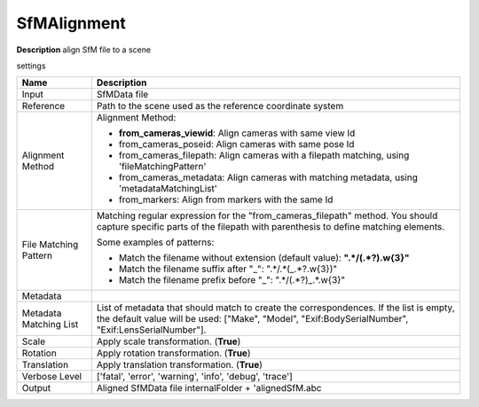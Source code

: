 SfMAlignment
============

**Description** align SfM file to a scene

settings

======================= =================================================================================================
Name                    Description
======================= =================================================================================================
Input                   SfMData file
Reference               Path to the scene used as the reference coordinate system
Alignment Method        Alignment Method:

                        * **from_cameras_viewid**: Align cameras with same view Id

                        * from_cameras_poseid: Align cameras with same pose Id

                        * from_cameras_filepath: Align cameras with a filepath matching, using 'fileMatchingPattern'

                        * from_cameras_metadata: Align cameras with matching metadata, using 'metadataMatchingList'

                        * from_markers: Align from markers with the same Id
File Matching Pattern   Matching regular expression for the "from_cameras_filepath" method.
                        You should capture specific parts of the filepath with parenthesis to define matching elements.
                        
                        Some examples of patterns:
                        
                        * Match the filename without extension (default value): **".*\/(.*?)\.\w{3}"**
                        
                        * Match the filename suffix after "_": ".*\/.*(_.*?\.\w{3})"
                        
                        * Match the filename prefix before "_": ".*\/(.*?)_.*\.\w{3}"
Metadata                
Metadata Matching List  List of metadata that should match to create the correspondences. 
                        If the list is empty, the default value will be used:
                        ["Make", "Model", "Exif:BodySerialNumber", "Exif:LensSerialNumber"].
Scale                   Apply scale transformation. (**True**)
Rotation                Apply rotation transformation. (**True**)
Translation             Apply translation transformation. (**True**)
Verbose Level           ['fatal', 'error', 'warning', 'info', 'debug', 'trace']
Output                  Aligned SfMData file internalFolder + 'alignedSfM.abc
======================= =================================================================================================

|image0|


.. |image0| image:: sfm-align.jpg
   :target: sfm-align.jpg
